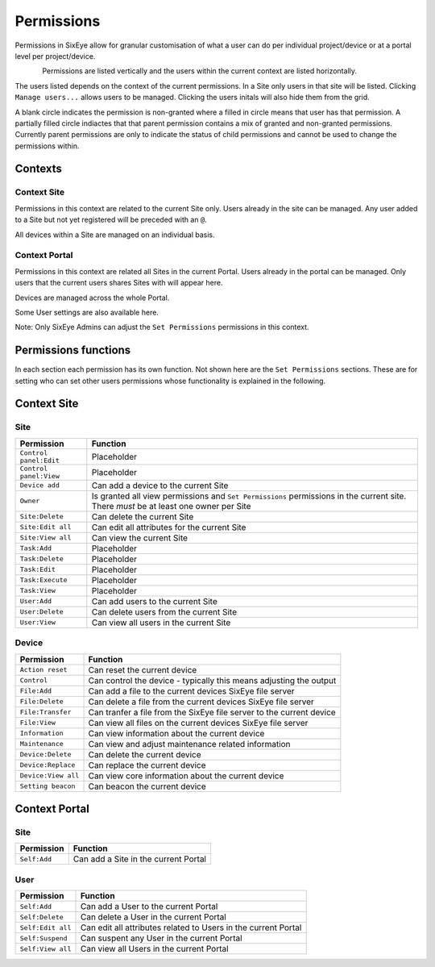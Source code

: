 Permissions
***********

Permissions in SixEye allow for granular customisation of what a user can do per individual project/device or at a portal level per project/device. 

.. figure:: img/permission_grid.png
   :align:   left


Permissions are listed vertically and the users within the current context are listed horizontally. 

The users listed depends on the context of the current permissions. In a Site only users in that site will be listed. Clicking ``Manage users...`` allows users to be managed. Clicking the users initals will also hide them from the grid.

A blank circle indicates the permission is non-granted where a filled in circle means that user has that permission. A partially filled circle indiactes that that parent permission contains a mix of granted and non-granted permissions. Currently parent permissions are only to indicate the status of child permissions and cannot be used to change the permissions within.

Contexts
--------

Context Site
++++++++++++

Permissions in this context are related to the current Site only. Users already in the site can be managed. Any user added to a Site but not yet registered will be preceded with an ``@``. 

All devices within a Site are managed on an individual basis.

Context Portal
++++++++++++++

Permissions in this context are related all Sites in the current Portal. Users already in the portal can be managed. Only users that the current users shares Sites with will appear here.

Devices are managed across the whole Portal. 

Some User settings are also available here. 

Note: Only SixEye Admins can adjust the ``Set Permissions`` permissions in this context.

Permissions functions
---------------------

In each section each permission has its own function. Not shown here are the ``Set Permissions`` sections. These are for setting who can set other users permissions whose functionality is explained in the following.

Context Site
------------

Site
++++

======================    ========  
Permission                Function
======================    ======== 
``Control panel:Edit``    Placeholder
``Control panel:View``    Placeholder
``Device add``            Can add a device to the current Site  
``Owner``                 Is granted all view permissions and ``Set Permissions`` permissions in the current site. There *must* be at least one owner per Site
``Site:Delete``           Can delete the current Site
``Site:Edit all``         Can edit all attributes for the current Site
``Site:View all``         Can view the current Site
``Task:Add``              Placeholder
``Task:Delete``           Placeholder
``Task:Edit``             Placeholder
``Task:Execute``          Placeholder
``Task:View``             Placeholder
``User:Add``              Can add users to the current Site
``User:Delete``           Can delete users from the current Site
``User:View``             Can view all users in the current Site
======================    ========

Device
++++++

===================   ========  
Permission            Function
===================   ======== 
``Action reset``      Can reset the current device
``Control``           Can control the device - typically this means adjusting the output
``File:Add``          Can add a file to the current devices SixEye file server
``File:Delete``       Can delete a file from the current devices SixEye file server
``File:Transfer``     Can tranfer a file from the SixEye file server to the current device
``File:View``         Can view all files on the current devices SixEye file server
``Information``       Can view information about the current device
``Maintenance``       Can view and adjust maintenance related information
``Device:Delete``     Can delete the current device
``Device:Replace``    Can replace the current device
``Device:View all``   Can view core information about the current device
``Setting beacon``    Can beacon the current device
===================   ========

Context Portal
--------------

Site
++++

=================   ========  
Permission          Function
=================   ======== 
``Self:Add``        Can add a Site in the current Portal
=================   ========

User
++++

==================   ========  
Permission           Function
==================   ======== 
``Self:Add``         Can add a User to the current Portal
``Self:Delete``      Can delete a User in the current Portal
``Self:Edit all``    Can edit all attributes related to Users in the current Portal
``Self:Suspend``     Can suspent any User in the current Portal
``Self:View all``    Can view all Users in the current Portal
==================   ========
